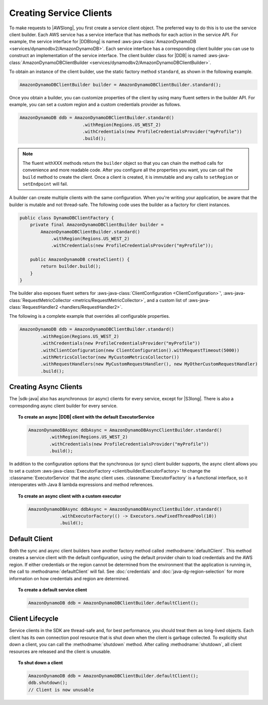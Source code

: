 .. Copyright 2010-2016 Amazon.com, Inc. or its affiliates. All Rights Reserved.

   This work is licensed under a Creative Commons Attribution-NonCommercial-ShareAlike 4.0
   International License (the "License"). You may not use this file except in compliance with the
   License. A copy of the License is located at http://creativecommons.org/licenses/by-nc-sa/4.0/.

   This file is distributed on an "AS IS" BASIS, WITHOUT WARRANTIES OR CONDITIONS OF ANY KIND,
   either express or implied. See the License for the specific language governing permissions and
   limitations under the License.

########################
Creating Service Clients
########################

To make requests to |AWSlong|, you first create a service client object. The preferred way to do
this is to use the service client builder. Each AWS service has a service interface that has methods
for each action in the service API. For example, the service interface for |DDBlong| is named
:aws-java-class:`AmazonDynamoDB <services/dynamodbv2/AmazonDynamoDB>`. Each service interface has a
corresponding client builder you can use to construct an implementation of the service interface.
The client builder class for |DDB| is named :aws-java-class:`AmazonDynamoDBClientBuilder
<services/dynamodbv2/AmazonDynamoDBClientBuilder>`.

To obtain an instance of the client builder, use the static factory method ``standard``, as shown in
the following example.

.. code-block:: java

    AmazonDynamoDBClientBuilder builder = AmazonDynamoDBClientBuilder.standard();


Once you obtain a builder, you can customize properties of the client by using many fluent setters
in the builder API. For example, you can set a custom region and a custom credentials provider as
follows.

.. code-block:: java

    AmazonDynamoDB ddb = AmazonDynamoDBClientBuilder.standard()
                            .withRegion(Regions.US_WEST_2)
                            .withCredentials(new ProfileCredentialsProvider("myProfile"))
                            .build();

.. note:: The fluent withXXX methods return the ``builder`` object so that you can chain the method
   calls for convenience and more readable code. After you configure all the properties you want,
   you can call the ``build`` method to create the client. Once a client is created, it is immutable
   and any calls to ``setRegion`` or ``setEndpoint`` will fail.

A builder can create multiple clients with the same configuration. When you're writing your
application, be aware that the builder is mutable and not thread-safe. The following code uses the
builder as a factory for client instances.

.. code-block:: java

    public class DynamoDBClientFactory {
        private final AmazonDynamoDBClientBuilder builder =
            AmazonDynamoDBClientBuilder.standard()
                .withRegion(Regions.US_WEST_2)
                .withCredentials(new ProfileCredentialsProvider("myProfile"));

        public AmazonDynamoDB createClient() {
            return builder.build();
        }
    }

The builder also exposes fluent setters for :aws-java-class:`ClientConfiguration <ClientConfiguration>`',
:aws-java-class:`RequestMetricCollector <metrics/RequestMetricCollector>`, and a custom list of
:aws-java-class:`RequestHandler2 <handlers/RequestHandler2>`.

The following is a complete example that overrides all configurable properties.

.. code-block:: java

        AmazonDynamoDB ddb = AmazonDynamoDBClientBuilder.standard()
                .withRegion(Regions.US_WEST_2)
                .withCredentials(new ProfileCredentialsProvider("myProfile"))
                .withClientConfiguration(new ClientConfiguration().withRequestTimeout(5000))
                .withMetricsCollector(new MyCustomMetricsCollector())
                .withRequestHandlers(new MyCustomRequestHandler(), new MyOtherCustomRequestHandler)
                .build();

Creating Async Clients
======================
The |sdk-java| also has asynchronous (or async) clients for every service, except for |S3long|. There is also a corresponding async
client builder for every service.

.. topic:: To create an async |DDB| client with the default ExecutorService

   .. code-block:: java

           AmazonDynamoDBAsync ddbAsync = AmazonDynamoDBAsyncClientBuilder.standard()
                   .withRegion(Regions.US_WEST_2)
                   .withCredentials(new ProfileCredentialsProvider("myProfile"))
                   .build();

In addition to the configuration options that the synchronous (or sync) client builder supports, the
async client allows you to set a custom :aws-java-class:`ExecutorFactory <client/builder/ExecutorFactory>`
to change the :classname:`ExecutorService` that the async client uses. :classname:`ExecutorFactory`
is a functional interface, so it interoperates with Java 8 lambda expressions and method references.

.. topic:: To create an async client with a custom executor

   .. code-block:: java

       AmazonDynamoDBAsync ddbAsync = AmazonDynamoDBAsyncClientBuilder.standard()
                   .withExecutorFactory(() -> Executors.newFixedThreadPool(10))
                   .build();


Default Client
==============

Both the sync and async client builders have another factory method called
:methodname:`defaultClient`. This method creates a service client with the default configuration,
using the default provider chain to load credentials and the AWS region. If either credentials or
the region cannot be determined from the environment that the application is running in, the call to
:methodname:`defaultClient` will fail. See :doc:`credentials` and :doc:`java-dg-region-selection`
for more information on how credentials and region are determined.

.. topic:: To create a default service client

   .. code-block:: java

       AmazonDynamoDB ddb = AmazonDynamoDBClientBuilder.defaultClient();


Client Lifecycle
================

Service clients in the SDK are thread-safe and, for best performance, you should treat them as
long-lived objects. Each client has its own connection pool resource that is shut down when the
client is garbage collected. To explicitly shut down a client, you can call the
:methodname:`shutdown` method. After calling :methodname:`shutdown`, all client resources are
released and the client is unusable.

.. topic:: To shut down a client

   .. code-block:: java

       AmazonDynamoDB ddb = AmazonDynamoDBClientBuilder.defaultClient();
       ddb.shutdown();
       // Client is now unusable


